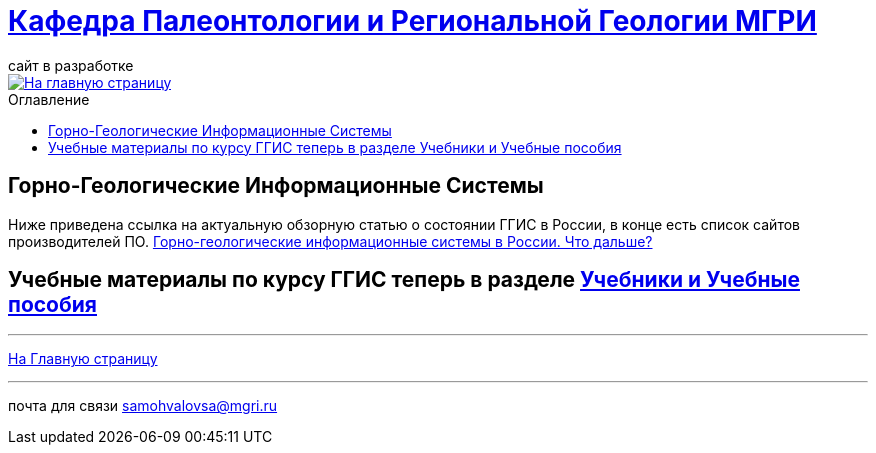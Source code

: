 = https://mgri-university.github.io/reggeo/index.html[Кафедра Палеонтологии и Региональной Геологии МГРИ]
сайт в разработке 
:imagesdir: images
:toc: preamble
:toc-title: Оглавление
:toclevels: 2 

[link=https://mgri-university.github.io/reggeo/index.html]
image::emb2010.jpg[На главную страницу] 

== Горно-Геологические Информационные Системы
Ниже приведена ссылка на актуальную обзорную статью о состоянии ГГИС в России, в конце есть список сайтов производителей ПО.
https://dzen.ru/a/Z2oaqGFHPwG1cPll?ysclid=mfmc52cqig654610960[Горно-геологические информационные системы в России. Что дальше?]

== Учебные материалы по курсу ГГИС теперь в разделе https://mgri-university.github.io/reggeo/posobia.html[Учебники и Учебные пособия]



''''
https://mgri-university.github.io/reggeo/index.html[На Главную страницу]

''''

почта для связи samohvalovsa@mgri.ru